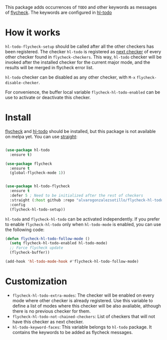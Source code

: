 


This package adds occurrences of =TODO= and other keywords as messages of [[https://www.flycheck.org/en/latest/][flycheck]]. The keywords are configured in [[https://github.com/tarsius/hl-todo][hl-todo]]

[[file:flycheck-hl-todo-screenshot.png]]


* How it works
=hl-todo-flycheck-setup= should be called after all the other checkers has been registered. The checker =hl-todo= is registered as [[https://www.flycheck.org/en/latest/user/syntax-checkers.html#configuring-checker-chains][next checker]] of every other checker found in =flycheck-checkers=. This way, =hl-todo= checker will be invoked after the installed checker for the current major mode, and the results will be merged in flycheck error list.
 
=hl-todo= checker can be disabled as any other checker, with =M-x= =flycheck-disable-checker=.

For convenience, the buffer local variable =flycheck-hl-todo-enabled= can be use to activate or deactivate this checker.

* Install

[[https://github.com/flycheck/flycheck][flycheck]] and [[https://github.com/tarsius/hl-todo][hl-todo]] should be installed, but this  package is not available on melpa yet. You can use [[https://github.com/radian-software/straight.el][straight]]:

#+begin_src emacs-lisp

(use-package hl-todo
  :ensure t)

(use-package flycheck
  :ensure t
  (global-flycheck-mode 1))


(use-package hl-todo-flycheck
  :ensure t
  :defer 5 ; Need to be initialized after the rest of checkers
  :straight (:host github :repo "alvarogonzalezsotillo/flycheck-hl-todo")
  :config
  (flycheck-hl-todo-setup))
#+end_src

=hl-todo= and =flycheck-hl-todo= can be activated independently. If you prefer to enable =flycheck-hl-todo= only when =hl-todo-mode= is enabled, you can use the following code:

#+begin_src emacs-lisp
(defun flycheck-hl-todo-follow-mode ()
  (setq flycheck-hl-todo-enabled hl-todo-mode)
  ;; Force flycheck update
  (flycheck-buffer))

(add-hook 'hl-todo-mode-hook #'flycheck-hl-todo-follow-mode)
#+end_src


* Customization
- =flycheck-hl-todo-extra-modes=: The checker will be enabled on every mode where other checker is already registered. Use this variable to define a list of modes where this checker will be also avaliable, although there is no previous checker for them.
- =flycheck-hl-todo-not-chained-checkers=: List of checkers that will not have this checker as next checker.
- =hl-todo-keyword-faces=: This variable belongs to =hl-todo= package. It contains the keywords to be added as flycheck messages.


